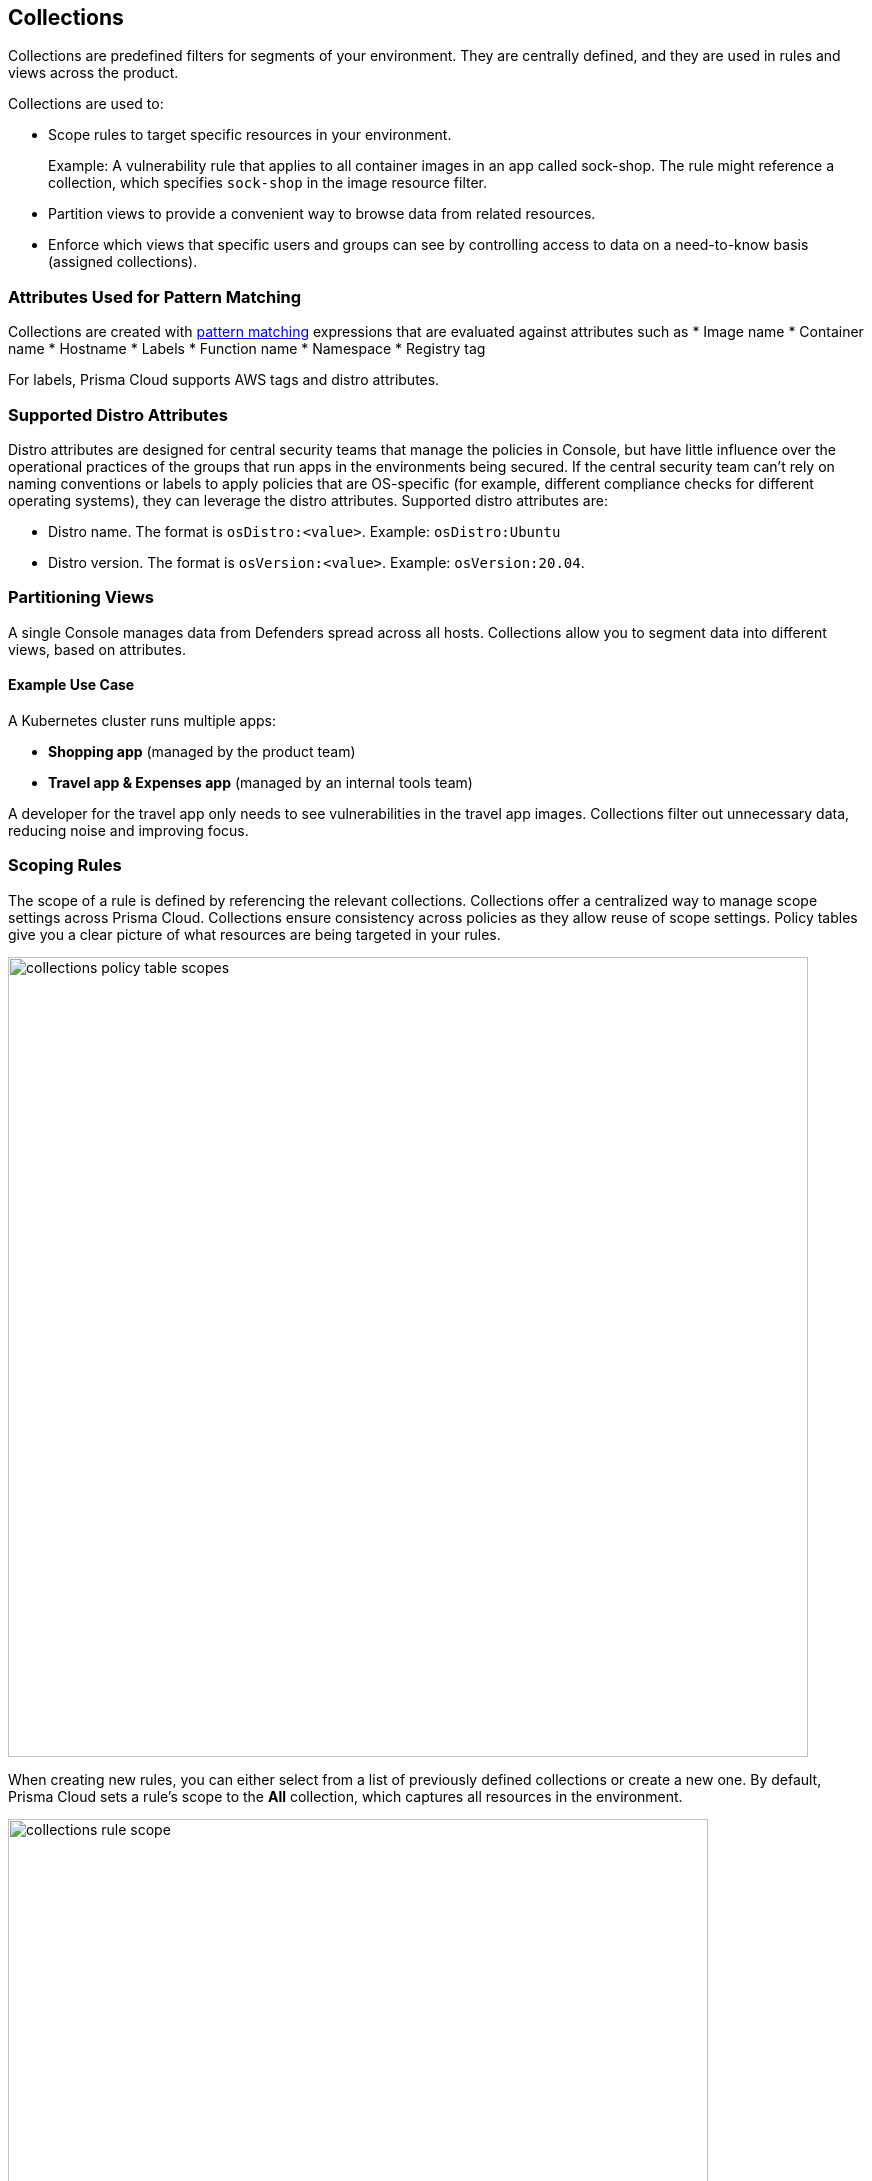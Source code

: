 == Collections

Collections are predefined filters for segments of your environment. They are centrally defined, and they are used in rules and views across the product.

Collections are used to:

* Scope rules to target specific resources in your environment.
+
Example: A vulnerability rule that applies to all container images in an app called sock-shop. The rule might reference a collection, which specifies `sock-shop` in the image resource filter.

* Partition views to provide a convenient way to browse data from related resources.

* Enforce which views that specific users and groups can see by controlling access to data on a need-to-know basis (assigned collections).

=== Attributes Used for Pattern Matching
Collections are created with xref:../configure/rule-ordering-pattern-matching.adoc[pattern matching] expressions that are evaluated against attributes such as 
* Image name
* Container name
* Hostname
* Labels
* Function name
* Namespace
* Registry tag

For labels, Prisma Cloud supports AWS tags and distro attributes.

=== Supported Distro Attributes

Distro attributes are designed for central security teams that manage the policies in Console, but have little influence over the operational practices of the groups that run apps in the environments being secured.
If the central security team can't rely on naming conventions or labels to apply policies that are OS-specific (for example, different compliance checks for different operating systems), they can leverage the distro attributes.
Supported distro attributes are:

* Distro name. The format is `osDistro:<value>`. Example: `osDistro:Ubuntu`
* Distro version. The format is `osVersion:<value>`. Example: `osVersion:20.04`.

=== Partitioning Views

A single Console manages data from Defenders spread across all hosts. Collections allow you to segment data into different views, based on attributes.

==== Example Use Case

A Kubernetes cluster runs multiple apps:

* *Shopping app* (managed by the product team)
* *Travel app & Expenses app* (managed by an internal tools team)

A developer for the travel app only needs to see vulnerabilities in the travel app images. Collections filter out unnecessary data, reducing noise and improving focus.

=== Scoping Rules

The scope of a rule is defined by referencing the relevant collections. Collections offer a centralized way to manage scope settings across Prisma Cloud.
Collections ensure consistency across policies as they allow reuse of scope settings. Policy tables give you a clear picture of what resources are being targeted in your rules.

image::collections_policy_table_scopes.png[width=800]

When creating new rules, you can either select from a list of previously defined collections or create a new one. By default, Prisma Cloud sets a rule's scope to the *All* collection, which captures all resources in the environment.

image::collections_rule_scope.png[width=700]


Example: You can create collections based on different attributes, such as application names or namespaces. Additionally, collections can be created based on regions.
For example, you can define a collection that includes all resources in the us-west-1 region, allowing you to scope policies specifically for resources deployed in that region.


=== Importing and exporting rules

Rules can be exported from one Console and imported into another Console. When importing rules, any associated collections are also imported and created.

Prisma Cloud allows rules and collections to be imported/exported between Consoles.

=== Import Behavior

[options="header"]
|===
| Scenario | Action Taken
| Collection does not exist in the new Console | Created automatically
| Collection exists but has a different scope | New collection is created with:  
  * *Name:* `<policyType> - <ruleName> <collectionName>`  
  * *Description:* `Automatically generated collection for an imported rule/entity`
| Collection exists with a matching scope | Existing collection is used as-is
|===


[.task]

=== Creating Collections

You can create as many collections as you like. However, collections **cannot be nested**.

==== Built-in Collections
Prisma Cloud ships with a built-in collection called *All*, which:
- Is **not editable**.
- Contains **all objects in the Prisma Cloud**.
- Functions as a wildcard (`*`) for all resource types, including containers, images, hosts, labels, and more.

==== Where to Create Collections
Collections can be created from:
- *Manage > Collections and Tags > Collections*  
- The *New Rule* dialog when setting a rule’s scope  
  - In this case, Prisma Cloud **disables irrelevant scope fields**.  
  - If you select a previously defined collection in a rule’s scope field, **improperly scoped collections are hidden** (e.g., a collection specifying serverless functions won’t be shown in a container runtime rule).  

==== Default Collection Scope
By default, new collections set a wildcard (`*`) for each resource type, capturing **all resources**. To refine the scope, customize the relevant fields.

==== Supported Labels
The *Labels* field supports multiple sources, including:

[options="header"]
|===
| Label Type | Supported Sources  
| *https://docs.docker.com/config/labels-custom-metadata/[Docker labels]* | Container metadata  
| *Azure Registry Tags* | Key-value pairs (`key:value`)  
| *Kubernetes Labels* | Pod template, namespace, and deployment labels  
| *AWS Tags* | Tags associated with cloud resources  
| *Distribution Name for Hosts* | `osDistro:<name>`  
| *Operating System Version for Hosts* | `osVersion:<version>`  
|===

==== Using Registry Tags for Access Control  
- Prisma Cloud extracts **registry tags from Azure Registry**.  
- These tags can be used to enforce **role-based access control (RBAC)** for vulnerability scan findings.  
- All identified Azure registry tags appear under:  
  *Monitor > Vulnerabilities > Images > Registries > Image Details > Labels*  

==== Enabling Additional Label Support  
To use additional labels, enable the corresponding settings:

[options="header"]
|===
| Label Type | Configuration Path  
| *Kubernetes Namespace and Deployment Labels* | Enable under *Manage > Defenders > Deployed Defenders > Manual Deploy > Collect Deployment and Namespace Labels*  
| *AWS Tags for Hosts* | Enable VM tags in *Manage > Cloud Accounts > Add/Edit Account > Discovery Features*  
|===  

==== Scoping App-Embedded Policy Rules  
To scope App-Embedded **vulnerability, compliance, and runtime rules**, use the collection’s **App ID field**.

For *Fargate tasks* protected by App-Embedded Defenders, rules can additionally be scoped by **image**.

==== Collection Scope Limitations  
Certain resource combinations are **not allowed in a single collection**:

[options="header"]
|===
| Combination | Restriction  
| *Host + Cluster* | Must separate into distinct collections.  
| *Container + Image* | One field must use a wildcard (`*`), or the collection won't apply correctly.  
|===  

*Example:*  
To apply collections to both a container and an image, create **two separate collections**:
- One collection should include **only the container name**.
- The other collection should include **only the image name**.
- **Filtering on both collections simultaneously won’t yield the desired result**.

==== Unsupported Filtering  
- Filtering by **cloud account ID** for *Azure Container Instances* is **not supported**.

==== Steps to Create a Collection

To create a collection, follow these steps:

. Open Console
.. Navigate to *Manage > Collections and Tags > Collections*.

. Add a New Collection
.. Click *Add Collection*.

. Enter Collection Details
.. *Name:* Provide a unique name for the collection.  
.. *Description:* (Optional) Enter a description to define its purpose.  
.. *Color:* Choose a color to visually distinguish this collection.  

. Choose Resources to include. Select one or more of the following resources:
* *Containers* – Running container instances in your environment.
* *Hosts* – Physical or virtual machines where containers run.
* *Images* – Container images stored in registries.
* *Labels* – Key-value metadata attached to resources.
* *App IDs (App-embedded)* – Application identifiers for embedded security enforcement.
* *Functions* – Serverless functions such as AWS Lambda or Google Cloud Functions.
* *Namespaces* – Isolated environments in Kubernetes.
+
For more information on syntax that can be used in the filter fields (for example, containers, images, and hosts), see xref:../configure/rule-ordering-pattern-matching.adoc#[Rule ordering and pattern matching].

. Define Filters. Use pattern-matching syntax to refine the scope.
+
*Example:* To select all images that start with "raspberry", use the filter *raspberry*

. Save the Collection
.. Click *Save* to apply your settings. 
+
You can view a summary of each Collection in the sidecar, which shows the resources' data and usage of the Collection

image::collection-sidecar-view.png[width=300]

The new collection will now be available for use in rules and views. 

ifdef::compute_edition[]
=== Assigned collections

Collections provide a lightweight mechanism to provision least-privilege access to the resources in your environment.
You can assign collections to specific users and groups to limit their view of data and resources in the environment.

NOTE: Projects are the other mechanism for partitioning your environment.
Projects are Prisma Cloud's solution for multi-tenancy.
They let you provision multiple independent environments, and federate them behind a single Console URL, interface, and API.
Projects take more effort to deploy than collections.
Collections and Projects can work together.
Collections can be utilized in both non-Project and Project-enabled environments. 

By default, users and groups can access all collections and are not assigned with any collection.

Users with admin or operator roles can always see all resources in the system.
They can also see all collections, and utilize them to filter views.
When creating users or groups with the admin or operator role, there is no option for assigning collections.

When creating users or groups with any other role, admins can optionally assign one more collection.
These users can only see the resources in the collections they've been assigned.

image::collections_dropdown_list.png[scale=15]

[NOTE]
====
If a user is assigned multiple system roles, either directly or through group inheritance, then the user is granted the highest role and access to the assigned collections of all the groups to which the user belongs.
If a user is assigned both system and custom roles, then the user will be randomly granted the rights of one of the groups, including its role and assigned collections.
====

You cannot delete a Collection as long as it is being used by a rule, or if a Collection is assigned to users or groups.
This enforcement mechanism ensures that the rules, users, and groups are never left stateless (unscoped).
Select a Collection to see what resource is using the Collection:

image::collections_usages.png[width=300]

NOTE: Changes to a user or group's assigned collections only take effect after users re-login.

[.task]
=== Assigning collections

Assign collections to specific users and groups to restrict their view of data in the environment.

IMPORTANT: If a role allows access to policies, users with this role will be able to see all rules and all collections that scope rules under the Defend section, even if the user’s view of the environment is restricted by assigned collections.

Collections can be assigned to local users, LDAP users, and SAML users.
Collections can also be assigned to LDAP and SAML groups.
They cannot be assigned to local groups.

When using Projects, Collections can only be assigned to users on each project. Users of the Central Console have access to all projects, and cannot be limited to assigned collections.

*Prerequisites:*

* You've already created one or more collections.
* (Optional) You've integrated Prisma Cloud with a directory service or SAML IdP.

[.procedure]
. Open Console, and go to *Manage > Authentication > {Users | Groups}*.

. Click *Add users* or *Add group*.

. Select the *Auditor* or *DevOps User* role.

. In *Permissions*, select one or more collections.
If left unspecified, the default permission is *All collections*.

. Click *Save*.

endif::compute_edition[]

=== Selecting a collection

Collections filter data in the *Monitor* section of the Console.

When a collection (or multiple collections) is selected, only the objects that match the filter are shown in those views.
When a collection is selected, it remains selected for all views until it is explicitly disabled.

To select a collection, go to any view under *Monitor*.
In the Collections drop-down list in the top right of the view, select a collection.
In the following screenshot, the view is filtered based on the collection named *google images*, which shows all images that contain the string *google_containers*.

image::collections_792004.png[scale=15]

When multiple collections are selected, the effective scope is the union of each individual query.

// https://github.com/twistlock/twistlock/issues/14262
NOTE: Individual filters on each collection aren't applicable to all views.
For example, a collection created with only functions won't include any resources when viewing the hosts results.
Similarly, a collection created with hosts won't filter images by hosts when viewing image results.

The *Collections* column shows to which collection a resource belongs.
The color assigned to a collection distinguishes objects that belong to specific collections.
This is useful when multiple collections are displayed simultaneously.
Collections can also be assigned arbitrary text tags to make it easier for users to associate other metadata with a collection.

=== Use Collections with TAS Metadata Fields

Prisma Cloud automatically collects metadata fields such as Foundation, Organization Name, Application Name and ID, and Space Name and ID.
To utilize these fields, you'll have to *manually create* appropriate collections that can then be used for filtering and aggregation.

[cols="30%,40%", options="header"]
|===
|Resource type |Supported Labels


|Host
|tas-foundation

|Containers (running applications)
|tas-application-id, tas-application-name, tas-space-id, tas-space-name, tas-org-id, tas-org-name, tas-foundation

|Droplets
|tas-application-id, tas-application-name, tas-space-id, tas-space-name, tas-org-id, tas-org-name, tas-foundation

|===

* To use the *tas-fundation* label, enter a *Foundation* name in the Prisma Cloud TAS tile configuration screen at the time of xref:../install/deploy-defender/orchestrator/install-tas-defender.adoc[deploying a TAS Defender].

=== Limitations

Different views in Console are filtered by different resource types.
 
If a collection specifies resources that are unrelated to the view, filtering by this collection returns an empty result.

[cols="20%,20%,60%a", options="header"]
|===
|Section |View |Supported resources in collection

|Monitor/Vulnerabilities 

Monitor/Compliance
|Images
|Images, Hosts, App IDs (App-Embedded), Namespaces, Clusters, Labels, Cloud Account IDs

|Monitor/Vulnerabilities 

Monitor/Compliance
|Registry images
|Images, Hosts (of the scanner host), Labels, Cloud Account IDs

|Monitor/Vulnerabilities 

Monitor/Compliance
|Containers
|Images, Containers, Hosts, Namespaces, Clusters, Labels, Cloud Account IDs

|Monitor/Vulnerabilities 

Monitor/Compliance
|Hosts
|Hosts, Clusters, Cloud Account IDs

*Note*: As Kubernetes nodes and namespaces are not scanned, the Monitor/Vulnerabilities Hosts view cannot filter hosts using K8s node and namespace labels. However, you can filter hosts using K8s pod label.

|Monitor/Vulnerabilities 

Monitor/Compliance
|VM images
|VM images (under Images), Cloud Account IDs

|Monitor/Vulnerabilities 

Monitor/Compliance
|Functions
|Functions, Cloud Account IDs, Labels (Region, AWS tag)

|Monitor/Vulnerabilities 
|Code repositories
|Code repositories

|Monitor/Vulnerabilities 
|VMware Tanzu blobstore
|Hosts (of the scanner host), Cloud Account IDs, Labels (tas-application-id, tas-application-name, tas-space-id, tas-space-name, tas-org-id, tas-org-name, tas-foundation)

|Monitor/Vulnerabilities 
|Vulnerability Explorer
|Images, Hosts, Clusters, Labels, Functions, Cloud Account IDs

|Monitor/Compliance
|Cloud Discovery
|Cloud Account IDs

|Monitor/Compliance
|Compliance Explorer
|Images, Hosts, Namespaces, Clusters, Labels, Cloud Account IDs

|Monitor/Events
|Container audits 
|Images, Containers, Namespaces, Clusters, Container Deployment Labels (under Labels), Cloud Account IDs.
(Cluster collections are not currently able to filter some events such as container audits, specifically.)

|Monitor/Events
|WAAS for Containers
|Images, Namespaces, Cloud Account IDs

|Monitor/Events
|Trust Audits
|Images, Clusters, Cloud Account IDs

|Monitor/Events
|Admission Audits
|Namespaces, Clusters, Cloud Account IDs

|Monitor/Events
|Docker Audits
|Images, Containers, Hosts, Clusters, Cloud Account IDs

|Monitor/Events
|App-Embedded audits
|App IDs (App-Embedded), Cloud Account IDs, Clusters, Images

|Monitor/Events
|WAAS for App-Embedded
|App IDs (App Embedded), Cloud Account IDs

|Monitor/Events
|Host audits
|Hosts, Clusters, Labels, Cloud Account IDs

|Monitor/Events
|WAAS for Hosts
|Hosts, Cloud Account IDs

|Monitor/Events
|Host Log Inspection
|Hosts, Clusters, Cloud Account IDs

|Monitor/Events
|Host File Integrity
|Hosts, Clusters, Cloud Account IDs

|Monitor/Events
|Host Activities
|Hosts, Clusters, Cloud Account IDs

|Monitor/Events
|Serverless audits
|Functions, Cloud Account IDs, Labels (Region, Provider)

|Monitor/Events
|WAAS for Serverless
|Functions, Cloud Account IDs, Labels (Region)

|Monitor/Runtime
|Container incidents
|Images, Containers, Hosts, Namespaces, Clusters, Cloud Account IDs

|Monitor/Runtime
|Host incidents
|Hosts, Clusters, Cloud Account IDs

|Monitor/Runtime
|Serverless incidents
|Functions, Cloud Account IDs, Labels (Region)

|Monitor/Runtime
|App Embedded incidents
|App IDs (App Embedded), Cloud Account IDs

|Monitor/Runtime
|Container models
|Images, Namespaces, Clusters, Cloud Account IDs

|Monitor/Runtime
|App-Embedded observations
|App IDs, Images, Containers, Clusters, Account IDs, Regions (under Labels)

|Monitor/Runtime
|Host observations
|Hosts, Clusters, AWS tags (under Labels), OS tags (under Labels), Cloud Account IDs

|Monitor/Runtime
|Image analysis sandbox
|Images, Labels

|Radar
|Containers Radar
|Images, Containers, Hosts, Namespaces, Clusters, Labels, Cloud Account IDs

|Radar
|Hosts Radar
|Hosts, Clusters, AWS tags (under Labels), OS tags (under Labels), Cloud Account IDs

|Radar
|Serverless Radar
|Functions, Cloud Account IDs, Labels (Region, AWS tag)

|Manage
|Defenders
|Hosts, Clusters, Cloud Account IDs

|===

==== Using Collections

After collections are created or updated, the following views require a rescan before reflecting changes:

* Deployed Images vulnerabilities and compliance views
* Registry Images vulnerabilities and compliance views
* Code repositories vulnerabilities view
* Trusted images 
* Cloud Discovery
* Vulnerability Explorer
* Compliance Explorer

After collections are created or updated, some views are affected by the change only for future records.
The following views retain their collections right from the time the records are created:

* Images and Functions CI results view 
* Events views 
* Incidents view
* Image analysis sandbox results view
